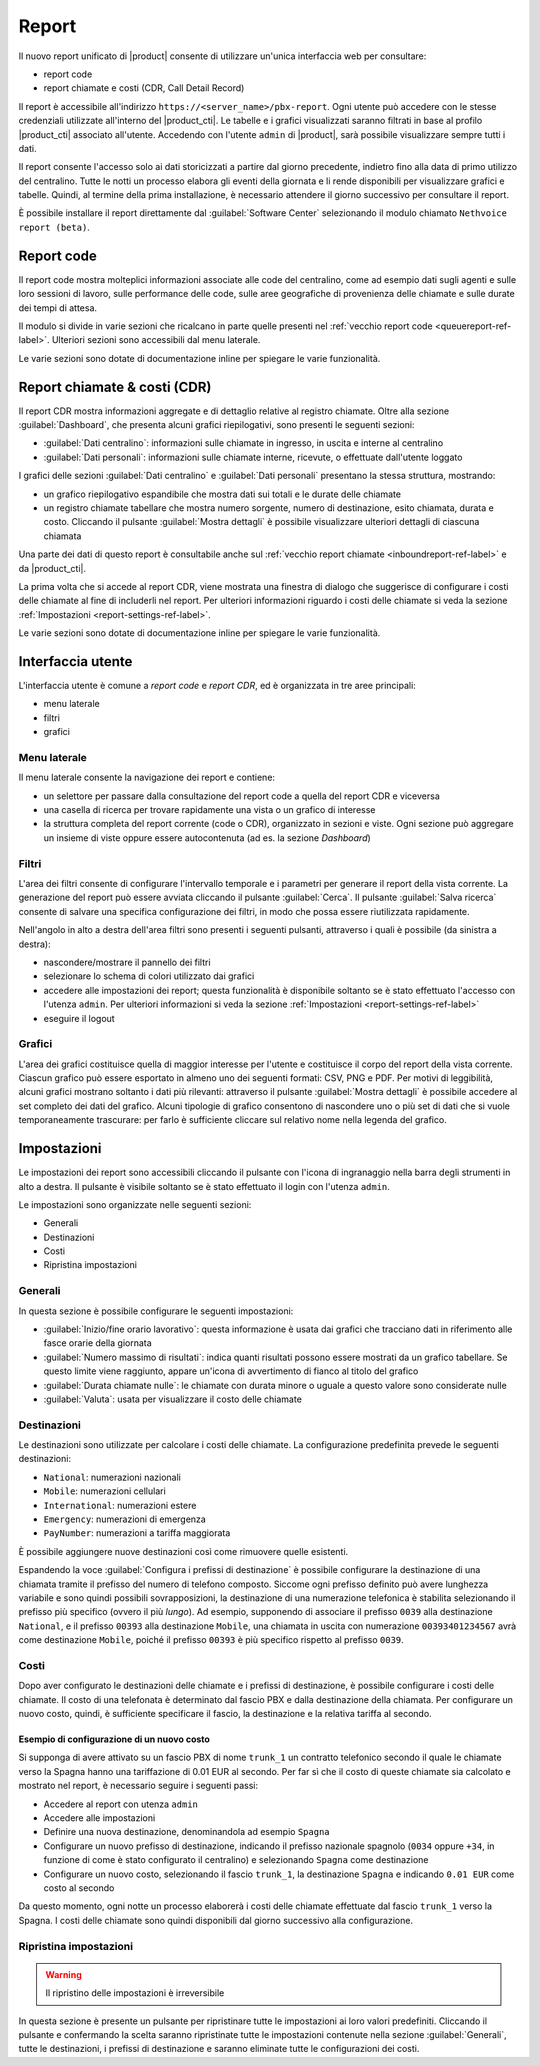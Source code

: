 ======
Report
======

Il nuovo report unificato di |product| consente di utilizzare un'unica interfaccia web per consultare:

- report code
- report chiamate e costi (CDR, Call Detail Record)

Il report è accessibile all'indirizzo ``https://<server_name>/pbx-report``.
Ogni utente può accedere con le stesse credenziali utilizzate all'interno del |product_cti|.
Le tabelle e i grafici visualizzati saranno filtrati in base al profilo |product_cti| associato all'utente.
Accedendo con l'utente ``admin`` di |product|, sarà possibile visualizzare sempre tutti i dati.

Il report consente l'accesso solo ai dati storicizzati a partire dal giorno precedente, indietro fino alla data di primo
utilizzo del centralino. Tutte le notti un processo elabora gli eventi della giornata e li rende disponibili per visualizzare
grafici e tabelle.
Quindi, al termine della prima installazione, è necessario attendere il giorno successivo per consultare il report.

È possibile installare il report direttamente dal :guilabel:`Software Center` selezionando il modulo chiamato ``Nethvoice report (beta)``.

Report code
===========

Il report code mostra molteplici informazioni associate alle code del centralino, come ad esempio dati sugli agenti e sulle loro sessioni di lavoro, sulle performance delle code, sulle aree geografiche di provenienza delle chiamate e sulle durate dei tempi di attesa.

Il modulo si divide in varie sezioni che ricalcano in parte quelle presenti nel :ref:`vecchio report code <queuereport-ref-label>`.
Ulteriori sezioni sono accessibili dal menu laterale.

Le varie sezioni sono dotate di documentazione inline per spiegare le varie funzionalità.

Report chiamate & costi (CDR)
=============================

Il report CDR mostra informazioni aggregate e di dettaglio relative al registro chiamate.
Oltre alla sezione :guilabel:`Dashboard`, che presenta alcuni grafici riepilogativi, sono presenti le seguenti sezioni:

- :guilabel:`Dati centralino`: informazioni sulle chiamate in ingresso, in uscita e interne al centralino
- :guilabel:`Dati personali`: informazioni sulle chiamate interne, ricevute, o effettuate dall'utente loggato

I grafici delle sezioni :guilabel:`Dati centralino` e :guilabel:`Dati personali` presentano la stessa struttura, mostrando:

- un grafico riepilogativo espandibile che mostra dati sui totali e le durate delle chiamate
- un registro chiamate tabellare che mostra numero sorgente, numero di destinazione, esito chiamata, durata e costo. Cliccando il pulsante :guilabel:`Mostra dettagli` è possibile visualizzare ulteriori dettagli di ciascuna chiamata

Una parte dei dati di questo report è consultabile anche sul :ref:`vecchio report chiamate <inboundreport-ref-label>` e da |product_cti|.

La prima volta che si accede al report CDR, viene mostrata una finestra di dialogo che suggerisce di configurare i costi delle chiamate al fine di includerli nel report. Per ulteriori informazioni riguardo i costi delle chiamate si veda la sezione :ref:`Impostazioni <report-settings-ref-label>`.

Le varie sezioni sono dotate di documentazione inline per spiegare le varie funzionalità.

Interfaccia utente
==================

L'interfaccia utente è comune a *report code* e *report CDR*, ed è organizzata in tre aree principali:

* menu laterale
* filtri
* grafici

Menu laterale
-------------

Il menu laterale consente la navigazione dei report e contiene:

* un selettore per passare dalla consultazione del report code a quella del report CDR e viceversa
* una casella di ricerca per trovare rapidamente una vista o un grafico di interesse
* la struttura completa del report corrente (code o CDR), organizzato in sezioni e viste. Ogni sezione può aggregare un insieme di viste oppure essere autocontenuta (ad es. la sezione *Dashboard*)

Filtri
------

L'area dei filtri consente di configurare l'intervallo temporale e i parametri per generare il report della vista corrente.
La generazione del report può essere avviata cliccando il pulsante :guilabel:`Cerca`.
Il pulsante :guilabel:`Salva ricerca` consente di salvare una specifica configurazione dei filtri, in modo che possa essere riutilizzata rapidamente.

Nell'angolo in alto a destra dell'area filtri sono presenti i seguenti pulsanti, attraverso i quali è possibile (da sinistra a destra):

* nascondere/mostrare il pannello dei filtri
* selezionare lo schema di colori utilizzato dai grafici
* accedere alle impostazioni dei report; questa funzionalità è disponibile soltanto se è stato effettuato l'accesso con l'utenza ``admin``. Per ulteriori informazioni si veda la sezione :ref:`Impostazioni <report-settings-ref-label>`
* eseguire il logout

Grafici
-------

L'area dei grafici costituisce quella di maggior interesse per l'utente e costituisce il corpo del report della vista corrente.
Ciascun grafico può essere esportato in almeno uno dei seguenti formati: CSV, PNG e PDF.
Per motivi di leggibilità, alcuni grafici mostrano soltanto i dati più rilevanti: attraverso il pulsante :guilabel:`Mostra dettagli` è possibile accedere al set completo dei dati del grafico.
Alcuni tipologie di grafico consentono di nascondere uno o più set di dati che si vuole temporaneamente trascurare: per farlo è sufficiente cliccare sul relativo nome nella legenda del grafico.

.. _report-settings-ref-label:

Impostazioni
============

Le impostazioni dei report sono accessibili cliccando il pulsante con l'icona di ingranaggio nella barra degli strumenti in alto a destra.
Il pulsante è visibile soltanto se è stato effettuato il login con l'utenza ``admin``.

Le impostazioni sono organizzate nelle seguenti sezioni:

- Generali
- Destinazioni
- Costi
- Ripristina impostazioni

Generali
--------

In questa sezione è possibile configurare le seguenti impostazioni:

- :guilabel:`Inizio/fine orario lavorativo`: questa informazione è usata dai grafici che tracciano dati in riferimento alle fasce orarie della giornata
- :guilabel:`Numero massimo di risultati`: indica quanti risultati possono essere mostrati da un grafico tabellare. Se questo limite viene raggiunto, appare un'icona di avvertimento di fianco al titolo del grafico
- :guilabel:`Durata chiamate nulle`: le chiamate con durata minore o uguale a questo valore sono considerate nulle
- :guilabel:`Valuta`: usata per visualizzare il costo delle chiamate

Destinazioni
------------

Le destinazioni sono utilizzate per calcolare i costi delle chiamate. La configurazione predefinita prevede le seguenti destinazioni:

- ``National``: numerazioni nazionali
- ``Mobile``: numerazioni cellulari
- ``International``: numerazioni estere
- ``Emergency``: numerazioni di emergenza
- ``PayNumber``: numerazioni a tariffa maggiorata

È possibile aggiungere nuove destinazioni così come rimuovere quelle esistenti.

Espandendo la voce :guilabel:`Configura i prefissi di destinazione` è possibile configurare la destinazione di una chiamata tramite il prefisso del numero di telefono composto. Siccome ogni prefisso definito può avere lunghezza variabile e sono quindi possibili sovrapposizioni, la destinazione di una numerazione telefonica è stabilita selezionando il prefisso più specifico (ovvero il più *lungo*). 
Ad esempio, supponendo di associare il prefisso ``0039`` alla destinazione ``National``, e il prefisso ``00393`` alla destinazione ``Mobile``, una chiamata in uscita con numerazione ``00393401234567`` avrà come destinazione ``Mobile``, poiché il prefisso ``00393`` è più specifico rispetto al prefisso ``0039``.

Costi
-----

Dopo aver configurato le destinazioni delle chiamate e i prefissi di destinazione, è possibile configurare i costi delle chiamate.
Il costo di una telefonata è determinato dal fascio PBX e dalla destinazione della chiamata.
Per configurare un nuovo costo, quindi, è sufficiente specificare il fascio, la destinazione e la relativa tariffa al secondo.

Esempio di configurazione di un nuovo costo
^^^^^^^^^^^^^^^^^^^^^^^^^^^^^^^^^^^^^^^^^^^

Si supponga di avere attivato su un fascio PBX di nome ``trunk_1`` un contratto telefonico secondo il quale le chiamate verso la Spagna hanno una tariffazione di 0.01 EUR al secondo. Per far sì che il costo di queste chiamate sia calcolato e mostrato nel report, è necessario seguire i seguenti passi:

- Accedere al report con utenza ``admin``
- Accedere alle impostazioni
- Definire una nuova destinazione, denominandola ad esempio ``Spagna``
- Configurare un nuovo prefisso di destinazione, indicando il prefisso nazionale spagnolo (``0034`` oppure ``+34``, in funzione di come è stato configurato il centralino) e selezionando ``Spagna`` come destinazione
- Configurare un nuovo costo, selezionando il fascio ``trunk_1``, la destinazione ``Spagna`` e indicando ``0.01 EUR`` come costo al secondo

Da questo momento, ogni notte un processo elaborerà i costi delle chiamate effettuate dal fascio ``trunk_1`` verso la Spagna.
I costi delle chiamate sono quindi disponibili dal giorno successivo alla configurazione.

Ripristina impostazioni
-----------------------

.. warning::

   Il ripristino delle impostazioni è irreversibile

In questa sezione è presente un pulsante per ripristinare tutte le impostazioni ai loro valori predefiniti. Cliccando il pulsante e confermando la scelta saranno ripristinate tutte le impostazioni contenute nella sezione :guilabel:`Generali`, tutte le destinazioni, i prefissi di destinazione e saranno eliminate tutte le configurazioni dei costi.
